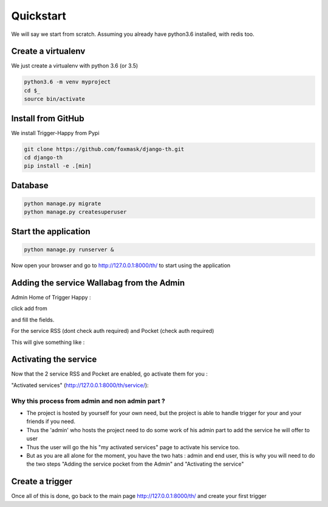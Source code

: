 ==========
Quickstart
==========

We will say we start from scratch.
Assuming you already have python3.6 installed, with redis too.


Create a virtualenv
===================

We just create a virtualenv with python 3.6 (or 3.5)

.. code-block:: bash

    python3.6 -m venv myproject
    cd $_
    source bin/activate


Install from GitHub
===================

We install Trigger-Happy from Pypi

.. code-block:: bash

    git clone https://github.com/foxmask/django-th.git
    cd django-th
    pip install -e .[min]


Database
========


.. code-block:: bash

    python manage.py migrate
    python manage.py createsuperuser


Start the application
=====================

.. code-block:: bash

    python manage.py runserver &


Now open your browser and go to http://127.0.0.1:8000/th/ to start using the application


Adding the service Wallabag from the Admin
==========================================


Admin Home of Trigger Happy :

click add from

.. image:: https://raw.githubusercontent.com/foxmask/django-th/master/docs/admin_home.png


and fill the fields.

.. image:: https://raw.githubusercontent.com/foxmask/django-th/master/docs/admin_service_details.png


For the service RSS (dont check auth required) and Pocket (check auth required)


This will give something like :

.. image:: https://raw.githubusercontent.com/foxmask/django-th/master/docs/admin_service_list.png



Activating the service
=======================

Now that the 2 service RSS and Pocket are enabled, go activate them for you :

"Activated services" (http://127.0.0.1:8000/th/service/):

.. image:: https://raw.githubusercontent.com/foxmask/django-th/master/docs/public_services_activated.png


Why this process from admin and non admin part ?
~~~~~~~~~~~~~~~~~~~~~~~~~~~~~~~~~~~~~~~~~~~~~~~~

* The project is hosted by yourself for your own need, but the project is able to handle trigger for your and your friends if you need.
* Thus the 'admin' who hosts the project need to do some work of his admin part to add the service he will offer to user
* Thus the user will go the his "my activated services" page to activate his service too.
* But as you are all alone for the moment, you have the two hats : admin and end user, this is why you will need to do the two steps "Adding the service pocket from the Admin" and "Activating the service"

Create a trigger
================

Once all of this is done, go back to the main page http://127.0.0.1:8000/th/ and create your first trigger

